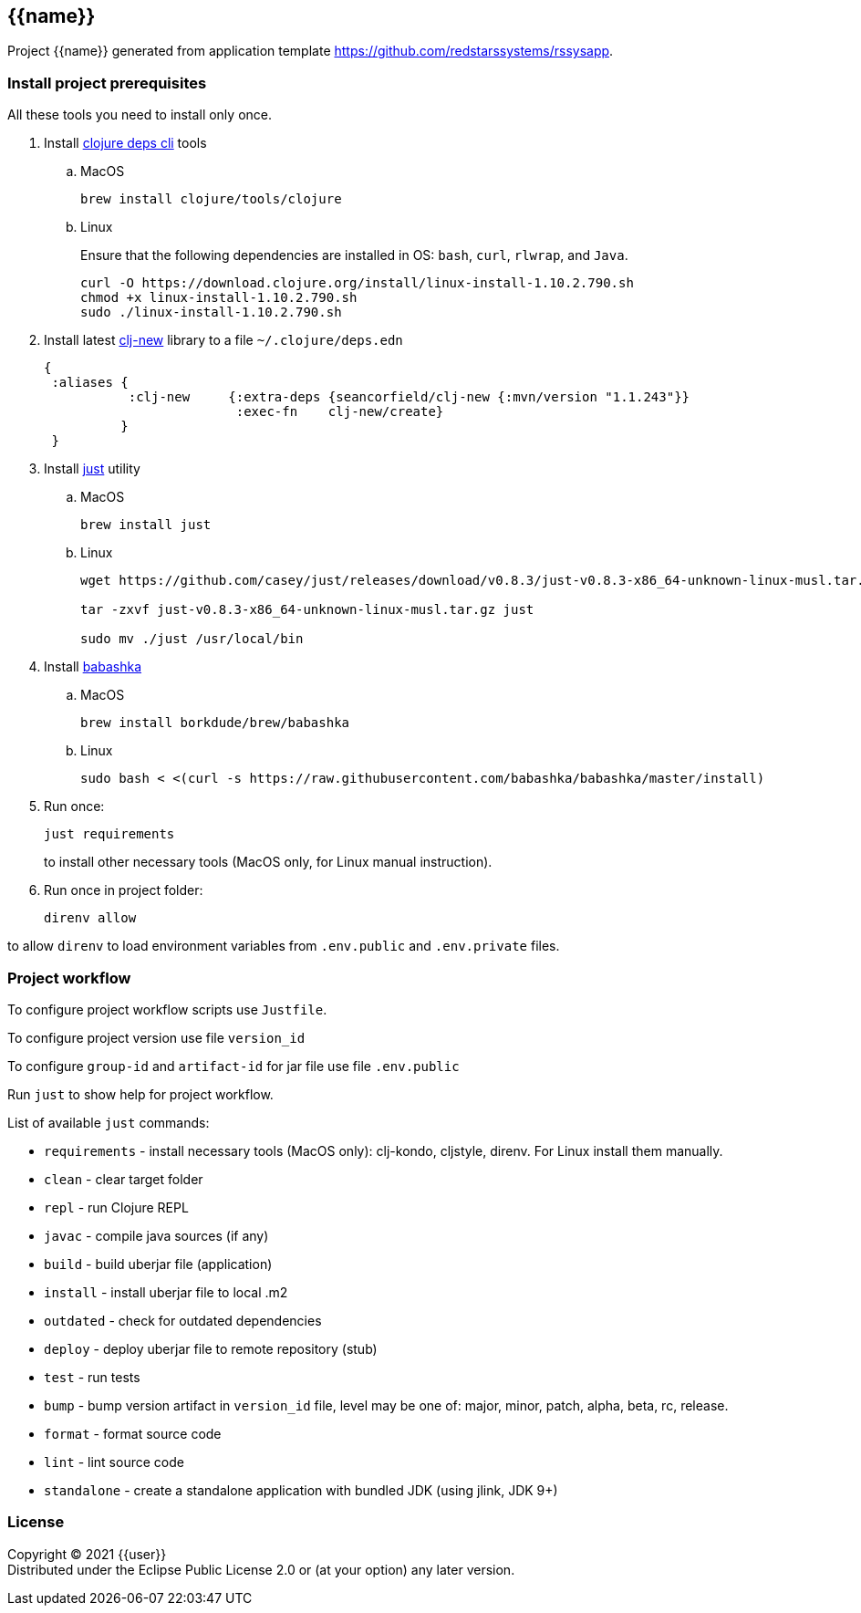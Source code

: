 == {{name}}
:git:               https://git-scm.com[git]
:clojure-deps-cli:  https://clojure.org/guides/getting_started[clojure deps cli]
:clj-new:           https://github.com/seancorfield/clj-new[clj-new]
:just:              https://github.com/casey/just[just]
:babashka:          https://github.com/babashka/babashka[babashka]
:toc:

Project {{name}} generated from application template https://github.com/redstarssystems/rssysapp.


=== Install project prerequisites

All these tools you need to install only once.

. Install {clojure-deps-cli} tools
.. MacOS
+
[source,bash]
----
brew install clojure/tools/clojure
----
.. Linux
+
Ensure that the following dependencies are installed in OS: `bash`, `curl`, `rlwrap`, and `Java`.
+
[source, bash]
----
curl -O https://download.clojure.org/install/linux-install-1.10.2.790.sh
chmod +x linux-install-1.10.2.790.sh
sudo ./linux-install-1.10.2.790.sh
----

. Install latest {clj-new} library to a file `~/.clojure/deps.edn`
+
[source, clojure]
----
{
 :aliases {
           :clj-new     {:extra-deps {seancorfield/clj-new {:mvn/version "1.1.243"}}
                         :exec-fn    clj-new/create}
          }
 }
----

. Install {just} utility
.. MacOS
+
[source, bash]
----
brew install just
----

.. Linux
+
[source, bash]
----
wget https://github.com/casey/just/releases/download/v0.8.3/just-v0.8.3-x86_64-unknown-linux-musl.tar.gz

tar -zxvf just-v0.8.3-x86_64-unknown-linux-musl.tar.gz just

sudo mv ./just /usr/local/bin
----

. Install {babashka}
.. MacOS
+
[source, bash]
----
brew install borkdude/brew/babashka
----
+
.. Linux
+
[source, bash]
----
sudo bash < <(curl -s https://raw.githubusercontent.com/babashka/babashka/master/install)
----

. Run once:
+
[source,bash]
----
just requirements
----
to install other necessary tools (MacOS only, for Linux manual instruction).

. Run once in project folder:
+
[source,bash]
----
direnv allow
----

to allow `direnv` to load environment variables from `.env.public` and `.env.private` files.


=== Project workflow

To configure project workflow scripts use `Justfile`.

To configure project version use file `version_id`

To configure `group-id` and `artifact-id` for jar file use file `.env.public`

Run `just` to show help for project workflow.

List of available `just` commands:

* `requirements`  - install necessary tools (MacOS only): clj-kondo, cljstyle, direnv. For Linux install them manually.
* `clean`         - clear target folder
* `repl`          - run Clojure REPL
* `javac`         - compile java sources (if any)
* `build`         - build uberjar file (application)
* `install`       - install uberjar file to local .m2
* `outdated`      - check for outdated dependencies
* `deploy`        - deploy uberjar file to remote repository (stub)
* `test`          - run tests
* `bump`          - bump version artifact in `version_id` file, level may be one of: major, minor, patch, alpha, beta, rc, release.
* `format`        - format source code
* `lint`          - lint source code
* `standalone`    - create a standalone application with bundled JDK (using jlink, JDK 9+)


=== License

Copyright © 2021 {{user}} +
Distributed under the Eclipse Public License 2.0 or (at your option) any later version.



